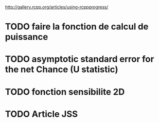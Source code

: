 http://gallery.rcpp.org/articles/using-rcppprogress/

* TODO faire la fonction de calcul de puissance
* TODO asymptotic standard error for the net Chance (U statistic)
* TODO fonction sensibilite 2D
* TODO Article JSS



